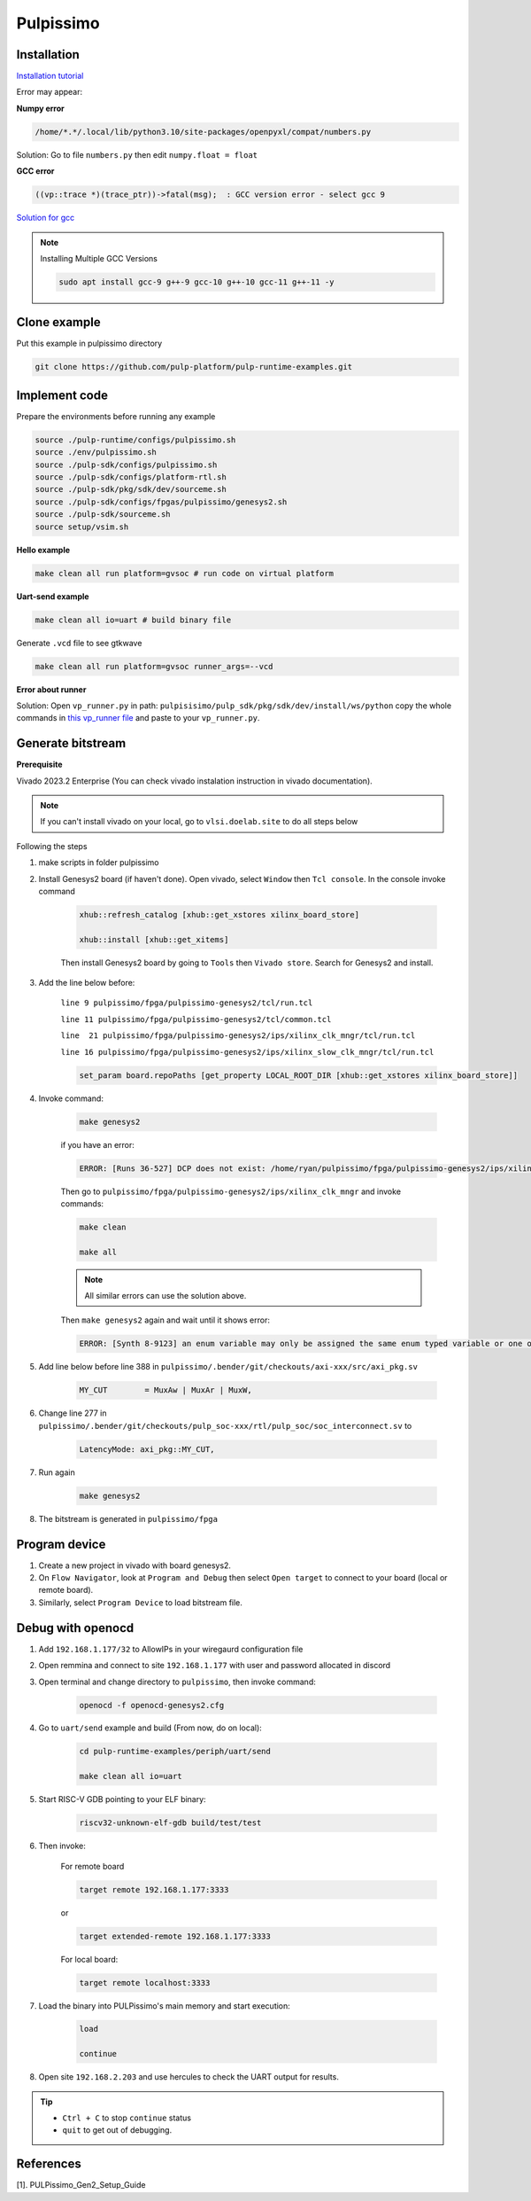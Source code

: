Pulpissimo
--------------------

Installation
~~~~~~~~~~~~~~~~~~~~~~~

`Installation tutorial <https://singularitykchen.github.io/blog/2020/12/20/Tutorial-Configure-and-Run-Pulpissimo/>`_


Error may appear:

**Numpy error**

.. code-block:: bash
    
    /home/*.*/.local/lib/python3.10/site-packages/openpyxl/compat/numbers.py

Solution: Go to file ``numbers.py`` then edit ``numpy.float = float``

**GCC error**

.. code-block:: bash

    ((vp::trace *)(trace_ptr))->fatal(msg);  : GCC version error - select gcc 9

`Solution for gcc <https://gist.github.com/cobaohieu/ded429cb892b46ae9bfd9919a11e593a>`_

.. note:: 
    
    Installing Multiple GCC Versions

    .. code-block:: bash

        sudo apt install gcc-9 g++-9 gcc-10 g++-10 gcc-11 g++-11 -y

Clone example
~~~~~~~~~~~~~~~~~~~~~~~~~~~

Put this example in pulpissimo directory

.. code-block:: bash

    git clone https://github.com/pulp-platform/pulp-runtime-examples.git


Implement code
~~~~~~~~~~~~~~~~~~~~~~~~~~~~~~

Prepare the environments before running any example

.. code-block:: bash

    source ./pulp-runtime/configs/pulpissimo.sh
    source ./env/pulpissimo.sh
    source ./pulp-sdk/configs/pulpissimo.sh 
    source ./pulp-sdk/configs/platform-rtl.sh
    source ./pulp-sdk/pkg/sdk/dev/sourceme.sh
    source ./pulp-sdk/configs/fpgas/pulpissimo/genesys2.sh
    source ./pulp-sdk/sourceme.sh
    source setup/vsim.sh

**Hello example**

.. code-block:: bash

    make clean all run platform=gvsoc # run code on virtual platform

**Uart-send example**

.. code-block:: bash

    make clean all io=uart # build binary file

Generate ``.vcd`` file to see gtkwave

.. code-block:: bash

    make clean all run platform=gvsoc runner_args=--vcd

**Error about runner**

Solution: Open ``vp_runner.py`` in path: ``pulpisisimo/pulp_sdk/pkg/sdk/dev/install/ws/python`` copy the whole commands in `this vp_runner file <https://github.com/pulp-platform/gvsoc/blob/9443305264a2a1507bf000950bed442ad27a9bbb/engine/python/vp_runner.py>`_ and paste to your ``vp_runner.py``.

Generate bitstream
~~~~~~~~~~~~~~~~~~~~~~~~

**Prerequisite**

Vivado 2023.2 Enterprise (You can check vivado instalation instruction in vivado documentation).

.. note::

    If you can't install vivado on your local, go to ``vlsi.doelab.site`` to do all steps below

Following the steps

#. make scripts in folder pulpissimo

#. Install Genesys2 board (if haven't done). Open vivado, select ``Window`` then ``Tcl console``. In the console invoke command

    .. code-block:: bash

        xhub::refresh_catalog [xhub::get_xstores xilinx_board_store]

        xhub::install [xhub::get_xitems]

    Then install Genesys2 board by going to ``Tools`` then ``Vivado store``. Search for Genesys2 and install.

#. Add the line below before:

    ``line 9 pulpissimo/fpga/pulpissimo-genesys2/tcl/run.tcl``

    ``line 11 pulpissimo/fpga/pulpissimo-genesys2/tcl/common.tcl``

    ``line  21 pulpissimo/fpga/pulpissimo-genesys2/ips/xilinx_clk_mngr/tcl/run.tcl``

    ``line 16 pulpissimo/fpga/pulpissimo-genesys2/ips/xilinx_slow_clk_mngr/tcl/run.tcl``

    .. code-block:: bash

        set_param board.repoPaths [get_property LOCAL_ROOT_DIR [xhub::get_xstores xilinx_board_store]]

#. Invoke command:

    .. code-block:: bash

        make genesys2

    if you have an error:

    .. code-block:: bash

        ERROR: [Runs 36-527] DCP does not exist: /home/ryan/pulpissimo/fpga/pulpissimo-genesys2/ips/xilinx_slow_clk_mngr/xilinx_slow_clk_mngr.gen/sources_1/ip/xilinx_slow_clk_mngr/xilinx_slow_clk_mngr.dcp

    Then go to ``pulpissimo/fpga/pulpissimo-genesys2/ips/xilinx_clk_mngr`` and invoke commands:

    .. code-block:: bash 

        make clean 

        make all

    .. note:: 

        All similar errors can use the solution above.
    
    
    Then ``make genesys2`` again and wait until it shows error:
    
    .. code-block:: bash
        
        ERROR: [Synth 8-9123] an enum variable may only be assigned the same enum typed variable or one of its values [.../pulpissimo/.bender/git/checkouts/pulp_soc-125142425fefd4e5/rtl/pulp_soc/soc_interconnect.sv:277] at synthesis state.

#. Add line below before line 388 in ``pulpissimo/.bender/git/checkouts/axi-xxx/src/axi_pkg.sv``

    .. code-block:: bash 
        
        MY_CUT        = MuxAw | MuxAr | MuxW,

#. Change line 277 in ``pulpissimo/.bender/git/checkouts/pulp_soc-xxx/rtl/pulp_soc/soc_interconnect.sv`` to

    .. code-block:: bash 
        
        LatencyMode: axi_pkg::MY_CUT, 

#. Run again

    .. code-block:: bash

        make genesys2

#. The bitstream is generated in ``pulpissimo/fpga``

Program device
~~~~~~~~~~~~~~~~~~~~

#. Create a new project in vivado with board genesys2.

#. On ``Flow Navigator``, look at ``Program and Debug`` then select ``Open target`` to connect to your board (local or remote board).

#. Similarly, select ``Program Device`` to load bitstream file.

Debug with openocd
~~~~~~~~~~~~~~~~~~~~~~~~~~~~~~~~~~~~~~~~

#. Add ``192.168.1.177/32`` to AllowIPs in your wiregaurd configuration file

#. Open remmina and connect to site ``192.168.1.177`` with user and password allocated in discord

#. Open terminal and change directory to ``pulpissimo``, then invoke command: 

    .. code-block:: bash

        openocd -f openocd-genesys2.cfg 

    .. image:: ../image/openocdsuccess.png

#. Go to ``uart/send`` example and build (From now, do on local):

    .. code-block:: bash 
        
        cd pulp-runtime-examples/periph/uart/send

        make clean all io=uart

#. Start RISC-V GDB pointing to your ELF binary:

    .. code-block:: bash
        
        riscv32-unknown-elf-gdb build/test/test

#. Then invoke: 

    For remote board 

    .. code-block:: bash
        
        target remote 192.168.1.177:3333

    or 

    .. code-block:: bash

        target extended-remote 192.168.1.177:3333

    For local board: 

    .. code-block:: bash 

        target remote localhost:3333
        
#. Load the binary into PULPissimo's main memory and start execution:

    .. code-block:: bash
        
        load 
        
        continue

#. Open site ``192.168.2.203`` and use hercules to check the UART output for results.

.. tip::

    * ``Ctrl + C`` to stop ``continue`` status

    * ``quit`` to get out of debugging. 

References 
~~~~~~~~~~~~~~~~~~~~~

[1]. PULPissimo_Gen2_Setup_Guide
